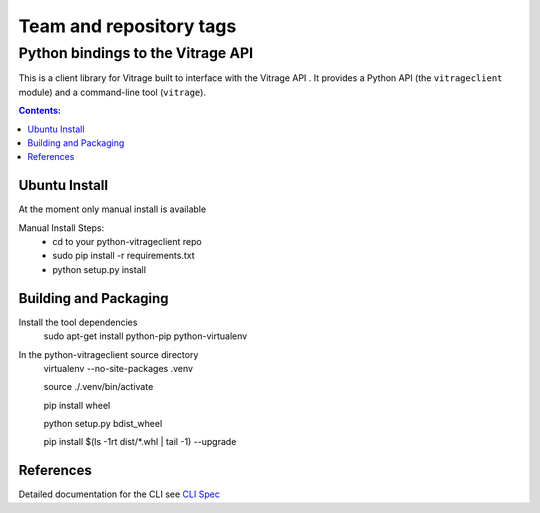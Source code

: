 ========================
Team and repository tags
========================

.. image:: https://governance.openstack.org/badges/python-vitrageclient.svg
    :target: https://governance.openstack.org/reference/tags/index.html
    :remote:

.. Change things from this point on

..
      Licensed under the Apache License, Version 2.0 (the "License"); you may
      not use this file except in compliance with the License. You may obtain
      a copy of the License at

          http://www.apache.org/licenses/LICENSE-2.0

      Unless required by applicable law or agreed to in writing, software
      distributed under the License is distributed on an "AS IS" BASIS, WITHOUT
      WARRANTIES OR CONDITIONS OF ANY KIND, either express or implied. See the
      License for the specific language governing permissions and limitations
      under the License.


Python bindings to the Vitrage API
==================================

This is a client library for Vitrage built to interface with the Vitrage API
. It
provides a Python API (the ``vitrageclient`` module) and a command-line tool
(``vitrage``).


.. contents:: Contents:
   :local:

Ubuntu Install
--------------
At the moment only manual install is available

Manual Install Steps:
  - cd to your python-vitrageclient repo
  - sudo pip install -r requirements.txt
  - python setup.py install

Building and Packaging
----------------------
Install the tool dependencies
    sudo apt-get install python-pip python-virtualenv

In the python-vitrageclient source directory
    virtualenv --no-site-packages .venv

    source ./.venv/bin/activate

    pip install wheel

    python setup.py bdist_wheel

    pip install $(ls -1rt dist/*.whl | tail -1) --upgrade


References
----------

Detailed documentation for the CLI see `CLI Spec <https://github.com/openstack/python-vitrageclient/blob/master/doc/source/cli.rst/>`_



